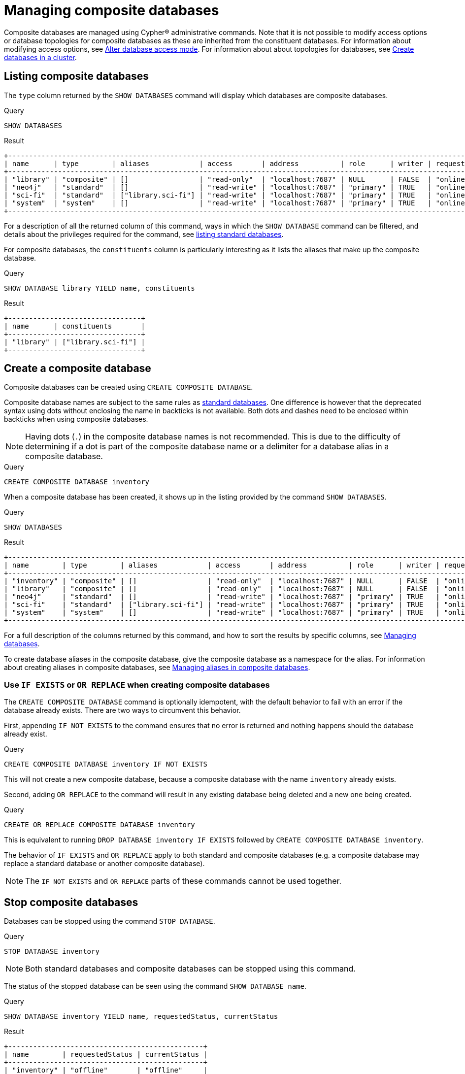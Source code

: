 :description: This page describes how to manage composite databases.
:page-aliases: fabric/configuration.adoc
[role=enterprise-edition not-on-aura]
[[composite-databases]]
= Managing composite databases

Composite databases are managed using Cypher(R) administrative commands.
Note that it is not possible to modify access options or database topologies for composite databases as these are inherited from the constituent databases.
For information about modifying access options, see xref:database-administration/standard-databases/manage-databases.adoc#manage-databases-alter[Alter database access mode].
For information about about topologies for databases, see xref:clustering/setup/deploy.adoc#cluster-example-create-databases-on-cluster[Create databases in a cluster].
// The above two links will have to be changed when server management and access control sections are migrated from Cypher Manual.

[[composite-databases-list]]
== Listing composite databases

////
[source, cypher, role=test-setup]
----
CREATE COMPOSITE DATABASE `library`;
CREATE DATABASE `sci-fi`;
CREATE ALIAS `library`.`sci-fi` FOR DATABASE `sci-fi`;
----
////

The `type` column returned by the `SHOW DATABASES` command will display which databases are composite databases.

.Query
[source, cypher]
----
SHOW DATABASES
----

.Result
[role="queryresult"]
----
+----------------------------------------------------------------------------------------------------------------------------------------------------------------------------------------------+
| name      | type        | aliases            | access       | address          | role      | writer | requestedStatus | currentStatus | statusMessage | default | home  | constituents       |
+----------------------------------------------------------------------------------------------------------------------------------------------------------------------------------------------+
| "library" | "composite" | []                 | "read-only"  | "localhost:7687" | NULL      | FALSE  | "online"        | "online"      | ""            | FALSE   | FALSE | ["library.sci-fi"] |
| "neo4j"   | "standard"  | []                 | "read-write" | "localhost:7687" | "primary" | TRUE   | "online"        | "online"      | ""            | TRUE    | TRUE  | []                 |
| "sci-fi"  | "standard"  | ["library.sci-fi"] | "read-write" | "localhost:7687" | "primary" | TRUE   | "online"        | "online"      | ""            | FALSE   | FALSE | []                 |
| "system"  | "system"    | []                 | "read-write" | "localhost:7687" | "primary" | TRUE   | "online"        | "online"      | ""            | FALSE   | FALSE | []                 |
+----------------------------------------------------------------------------------------------------------------------------------------------------------------------------------------------+
----

For a description of all the returned column of this command, ways in which the `SHOW DATABASE` command can be filtered, and details about the privileges required for the command, see xref:database-administration/standard-databases/manage-databases.adoc#manage-databases-list[listing standard databases].

For composite databases, the `constituents` column is particularly interesting as it lists the aliases that make up the composite database.

.Query
[source, cypher]
----
SHOW DATABASE library YIELD name, constituents
----

.Result
[role="queryresult"]
----
+--------------------------------+
| name      | constituents       |
+--------------------------------+
| "library" | ["library.sci-fi"] |
+--------------------------------+
----

[[composite-databases-create]]
== Create a composite database

Composite databases can be created using `CREATE COMPOSITE DATABASE`.

Composite database names are subject to the same rules as xref:administration-databases-create-database[standard databases].
One difference is however that the deprecated syntax using dots without enclosing the name in backticks is not available.
Both dots and dashes need to be enclosed within backticks when using composite databases.

[NOTE]
====
Having dots (`.`) in the composite database names is not recommended.
This is due to the difficulty of determining if a dot is part of the composite database name or a delimiter for a database alias in a composite database.
====

.Query
[source, cypher, role=test-setup]
----
CREATE COMPOSITE DATABASE inventory
----

When a composite database has been created, it shows up in the listing provided by the command `SHOW DATABASES`.

.Query
[source, cypher]
----
SHOW DATABASES
----

.Result
[role="queryresult"]
----
+------------------------------------------------------------------------------------------------------------------------------------------------------------------------------------------------+
| name        | type        | aliases            | access       | address          | role      | writer | requestedStatus | currentStatus | statusMessage | default | home  | constituents       |
+------------------------------------------------------------------------------------------------------------------------------------------------------------------------------------------------+
| "inventory" | "composite" | []                 | "read-only"  | "localhost:7687" | NULL      | FALSE  | "online"        | "online"      | ""            | FALSE   | FALSE | []                 |
| "library"   | "composite" | []                 | "read-only"  | "localhost:7687" | NULL      | FALSE  | "online"        | "online"      | ""            | FALSE   | FALSE | ["library.sci-fi"] |
| "neo4j"     | "standard"  | []                 | "read-write" | "localhost:7687" | "primary" | TRUE   | "online"        | "online"      | ""            | TRUE    | TRUE  | []                 |
| "sci-fi"    | "standard"  | ["library.sci-fi"] | "read-write" | "localhost:7687" | "primary" | TRUE   | "online"        | "online"      | ""            | FALSE   | FALSE | []                 |
| "system"    | "system"    | []                 | "read-write" | "localhost:7687" | "primary" | TRUE   | "online"        | "online"      | ""            | FALSE   | FALSE | []                 |
+------------------------------------------------------------------------------------------------------------------------------------------------------------------------------------------------+
----

For a full description of the columns returned by this command, and how to sort the results by specific columns, see xref:database-administration/standard-databases/manage-databases.adoc#manage-databases-listing-databases[Managing databases].

To create database aliases in the composite database, give the composite database as a namespace for the alias.
For information about creating aliases in composite databases, see xref:database-administration/aliases/manage-aliases-composite-databases.adoc#create-composite-database-alias[Managing aliases in composite databases].

[[composite-databases-existing]]
=== Use `IF EXISTS` or `OR REPLACE` when creating composite databases

The `CREATE COMPOSITE DATABASE` command is optionally idempotent, with the default behavior to fail with an error if the database already exists.
There are two ways to circumvent this behavior.

First, appending `IF NOT EXISTS` to the command ensures that no error is returned and nothing happens should the database already exist.

.Query
[source, cypher]
----
CREATE COMPOSITE DATABASE inventory IF NOT EXISTS
----

This will not create a new composite database, because a composite database with the name `inventory` already exists.

Second, adding `OR REPLACE` to the command will result in any existing database being deleted and a new one being created.

.Query
[source, cypher]
----
CREATE OR REPLACE COMPOSITE DATABASE inventory
----

This is equivalent to running `DROP DATABASE inventory IF EXISTS` followed by `CREATE COMPOSITE DATABASE inventory`.

The behavior of `IF EXISTS` and `OR REPLACE` apply to both standard and composite databases (e.g. a composite database may replace a standard database or another composite database).

[NOTE]
====
The `IF NOT EXISTS` and `OR REPLACE` parts of these commands cannot be used together.
====

[[composite-databases-stop]]
== Stop composite databases

Databases can be stopped using the command `STOP DATABASE`.

.Query
[source, cypher]
----
STOP DATABASE inventory
----

[NOTE]
====
Both standard databases and composite databases can be stopped using this command.
====

The status of the stopped database can be seen using the command `SHOW DATABASE name`.

.Query
[source, cypher]
----
SHOW DATABASE inventory YIELD name, requestedStatus, currentStatus
----

.Result
[role="queryresult"]
----
+-----------------------------------------------+
| name        | requestedStatus | currentStatus |
+-----------------------------------------------+
| "inventory" | "offline"       | "offline"     |
+-----------------------------------------------+
----

[[composite-databases-start]]
== Start composite databases

Databases can be started using the command `START DATABASE`.

.Query
[source, cypher]
----
START DATABASE inventory
----

[NOTE]
====
Both standard databases and composite databases can be started using this command.
====

The status of the started database can be seen using the command `SHOW DATABASE name`.

.Query
[source, cypher]
----
SHOW DATABASE inventory YIELD name, requestedStatus, currentStatus
----

.Result
[role="queryresult",options="header,footer",cols="3*<m"]
----
+-----------------------------------------------+
| name        | requestedStatus | currentStatus |
+-----------------------------------------------+
| "inventory" | "online"        | "online"      |
+-----------------------------------------------+
----

[[composite-databases-delete]]
== Delete composite databases

Composite databases can be deleted using the command `DROP COMPOSITE DATABASE name`.
This command will fail if the targeted database is not a composite database.

.Query
[source, cypher]
----
DROP COMPOSITE DATABASE inventory
----

It is also possible to use the shorter command `DROP DATABASE name` for composite databases, but this command will drop any database and not fail in case the targeted database is not a composite database.

[[composite-databases-drivers]]
== Drivers and applications

Drivers and client applications connect to Composite databases just like standard databases.
For more information, see the manuals for the different link:{neo4j-docs-base-uri}/create-applications/[Neo4j drivers and applications].